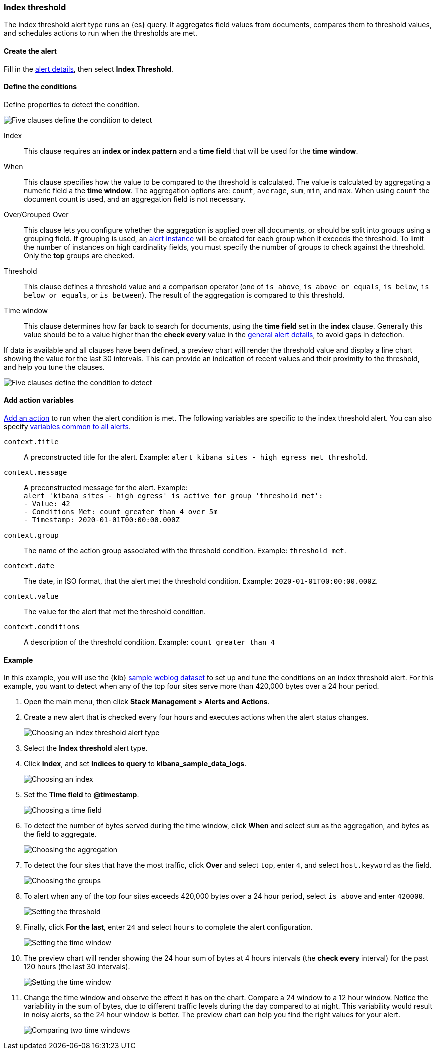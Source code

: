 [role="xpack"]
[[alert-type-index-threshold]]
=== Index threshold

The index threshold alert type runs an {es} query. It aggregates field values from documents, compares them to threshold values, and schedules actions to run when the thresholds are met.

[float]
==== Create the alert

Fill in the <<defining-alerts-general-details, alert details>>, then select *Index Threshold*.

[float]
==== Define the conditions

Define properties to detect the condition.

[role="screenshot"]
image::user/alerting/images/alert-types-index-threshold-conditions.png[Five clauses define the condition to detect]

Index:: This clause requires an *index or index pattern* and a *time field* that will be used for the *time window*.
When:: This clause specifies how the value to be compared to the threshold is calculated. The value is calculated by aggregating a numeric field a the *time window*. The aggregation options are: `count`, `average`, `sum`, `min`, and `max`. When using `count` the document count is used, and an aggregation field is not necessary. 
Over/Grouped Over:: This clause lets you configure whether the aggregation is applied over all documents, or should be split into groups using a grouping field. If grouping is used, an  <<alerting-concepts-alert-instances, alert instance>> will be created for each group when it exceeds the threshold. To limit the number of instances on high cardinality fields, you must specify the number of groups to check against the threshold. Only the *top* groups are checked. 
Threshold:: This clause defines a threshold value and a comparison operator  (one of `is above`, `is above or equals`, `is below`, `is below or equals`, or `is between`). The result of the aggregation is compared to this threshold. 
Time window:: This clause determines how far back to search for documents, using the *time field* set in the *index* clause. Generally this value should be to a value higher than the *check every* value in the <<defining-alerts-general-details, general alert details>>, to avoid gaps in detection. 

If data is available and all clauses have been defined, a preview chart will render the threshold value and display a line chart showing the value for the last 30 intervals. This can provide an indication of recent values and their proximity to the threshold, and help you tune the clauses. 

[role="screenshot"]
image::user/alerting/images/alert-types-index-threshold-preview.png[Five clauses define the condition to detect]

[float]
==== Add action variables

<<defining-alerts-actions-details, Add an action>> to run when the alert condition is met. The following variables are specific to the index threshold alert. You can also specify <<defining-alerts-actions-variables, variables common to all alerts>>.

`context.title`:: A preconstructed title for the alert. Example: `alert kibana sites - high egress met threshold`.
`context.message`:: A preconstructed message for the alert. Example: +
`alert 'kibana sites - high egress' is active for group 'threshold met':` +
`- Value: 42` +
`- Conditions Met: count greater than 4 over 5m` +
`- Timestamp: 2020-01-01T00:00:00.000Z`

`context.group`:: The name of the action group associated with the threshold condition. Example: `threshold met`.
`context.date`:: The date, in ISO format, that the alert met the threshold condition. Example: `2020-01-01T00:00:00.000Z`.
`context.value`:: The value for the alert that met the threshold condition.
`context.conditions`:: A description of the threshold condition. Example: `count greater than 4`

[float]
==== Example

In this example, you will use the {kib} <<add-sample-data, sample weblog dataset>> to set up and tune the conditions on an index threshold alert. For this example, you want to detect when any of the top four sites serve more than 420,000 bytes over a 24 hour period.

.  Open the main menu, then click **Stack Management > Alerts and Actions**.

.  Create a new alert that is checked every four hours and executes actions when the alert status changes.
+
[role="screenshot"]
image::user/alerting/images/alert-types-index-threshold-select.png[Choosing an index threshold alert type]

.  Select the **Index threshold** alert type.

. Click *Index*, and set *Indices to query* to *kibana_sample_data_logs*.
+
[role="screenshot"]
image::user/alerting/images/alert-types-index-threshold-example-index.png[Choosing an index]

. Set the *Time field* to *@timestamp*.
+
[role="screenshot"]
image::user/alerting/images/alert-types-index-threshold-example-timefield.png[Choosing a time field]

. To detect the number of bytes served during the time window, click *When* and select `sum` as the aggregation, and bytes as the field to aggregate.
+
[role="screenshot"]
image::user/alerting/images/alert-types-index-threshold-example-aggregation.png[Choosing the aggregation]

. To detect the four sites that have the most traffic, click *Over* and select `top`, enter `4`, and select `host.keyword` as the field.
+
[role="screenshot"]
image::user/alerting/images/alert-types-index-threshold-example-grouping.png[Choosing the groups]

. To alert when any of the top four sites exceeds 420,000 bytes over a 24 hour period, select `is above` and enter `420000`.
+
[role="screenshot"]
image::user/alerting/images/alert-types-index-threshold-example-threshold.png[Setting the threshold]

. Finally, click *For the last*, enter `24` and select `hours` to complete the alert configuration.
+
[role="screenshot"]
image::user/alerting/images/alert-types-index-threshold-example-window.png[Setting the time window]

. The preview chart will render showing the 24 hour sum of bytes at 4 hours intervals (the *check every* interval) for the past 120 hours (the last 30 intervals).
+
[role="screenshot"]
image::user/alerting/images/alert-types-index-threshold-example-preview.png[Setting the time window]

. Change the time window and observe the effect it has on the chart. Compare a 24 window to a 12 hour window. Notice the variability in the sum of bytes, due to different traffic levels during the day compared to at night. This variability would result in noisy alerts, so the 24 hour window is better. The preview chart can help you find the right values for your alert. 
+
[role="screenshot"]
image::user/alerting/images/alert-types-index-threshold-example-comparison.png[Comparing two time windows]